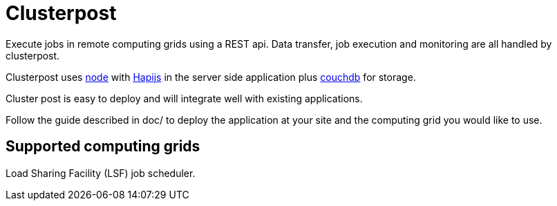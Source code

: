 
= Clusterpost

Execute jobs in remote computing grids using a REST api. 
Data transfer, job execution and monitoring are all handled by clusterpost. 

Clusterpost uses https://nodejs.org/en/[node] with http://hapijs.com/[Hapijs] in the server side application plus https://couchdb.apache.org/[couchdb] for storage.

Cluster post is easy to deploy and will integrate well with existing applications. 

Follow the guide described in doc/ to deploy the application at your site and the computing grid you would like to use. 

== Supported computing grids

Load Sharing Facility  (LSF) job scheduler. 
